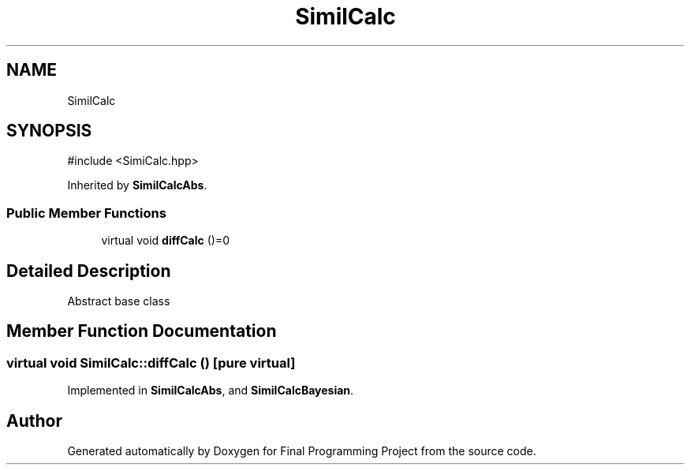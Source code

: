 .TH "SimilCalc" 3 "Version Final" "Final Programming Project" \" -*- nroff -*-
.ad l
.nh
.SH NAME
SimilCalc
.SH SYNOPSIS
.br
.PP
.PP
\fR#include <SimiCalc\&.hpp>\fP
.PP
Inherited by \fBSimilCalcAbs\fP\&.
.SS "Public Member Functions"

.in +1c
.ti -1c
.RI "virtual void \fBdiffCalc\fP ()=0"
.br
.in -1c
.SH "Detailed Description"
.PP 
Abstract base class 
.SH "Member Function Documentation"
.PP 
.SS "virtual void SimilCalc::diffCalc ()\fR [pure virtual]\fP"

.PP
Implemented in \fBSimilCalcAbs\fP, and \fBSimilCalcBayesian\fP\&.

.SH "Author"
.PP 
Generated automatically by Doxygen for Final Programming Project from the source code\&.
